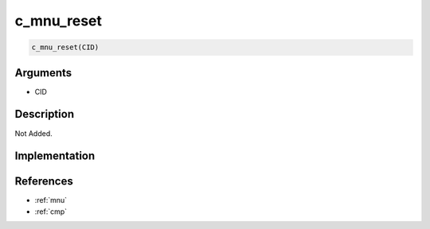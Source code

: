 c_mnu_reset
========================

.. code-block:: text

	c_mnu_reset(CID)


Arguments
------------

* CID

Description
-------------

Not Added.

Implementation
-------------


References
-------------
* :ref:`mnu`
* :ref:`cmp`
